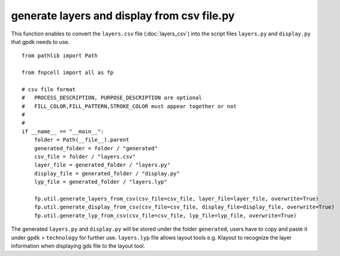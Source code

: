 .. _generate layers and display from csv file.py :


generate layers and display from csv file.py
============================================================

This function enables to convert the ``layers.csv`` file (:doc:`layers_csv`) into the script files ``layers.py`` and ``display.py`` that gpdk needs to use.

::

    from pathlib import Path

    from fnpcell import all as fp

    # csv file format
    #   PROCESS_DESCRIPTION, PURPOSE_DESCRIPTION are optional
    #   FILL_COLOR,FILL_PATTERN,STROKE_COLOR must appear together or not
    #
    #
    if __name__ == "__main__":
        folder = Path(__file__).parent
        generated_folder = folder / "generated"
        csv_file = folder / "layers.csv"
        layer_file = generated_folder / "layers.py"
        display_file = generated_folder / "display.py"
        lyp_file = generated_folder / "layers.lyp"

        fp.util.generate_layers_from_csv(csv_file=csv_file, layer_file=layer_file, overwrite=True)
        fp.util.generate_display_from_csv(csv_file=csv_file, display_file=display_file, overwrite=True)
        fp.util.generate_lyp_from_csv(csv_file=csv_file, lyp_file=lyp_file, overwrite=True)

The generated ``layers.py`` and ``display.py`` will be stored under the folder ``generated``, users have to copy and paste it under ``gpdk`` > ``technology`` for further use. ``layers.lyp`` file allows layout tools e.g. Klayout to recognize the layer information when displaying gds file to the layout tool.


